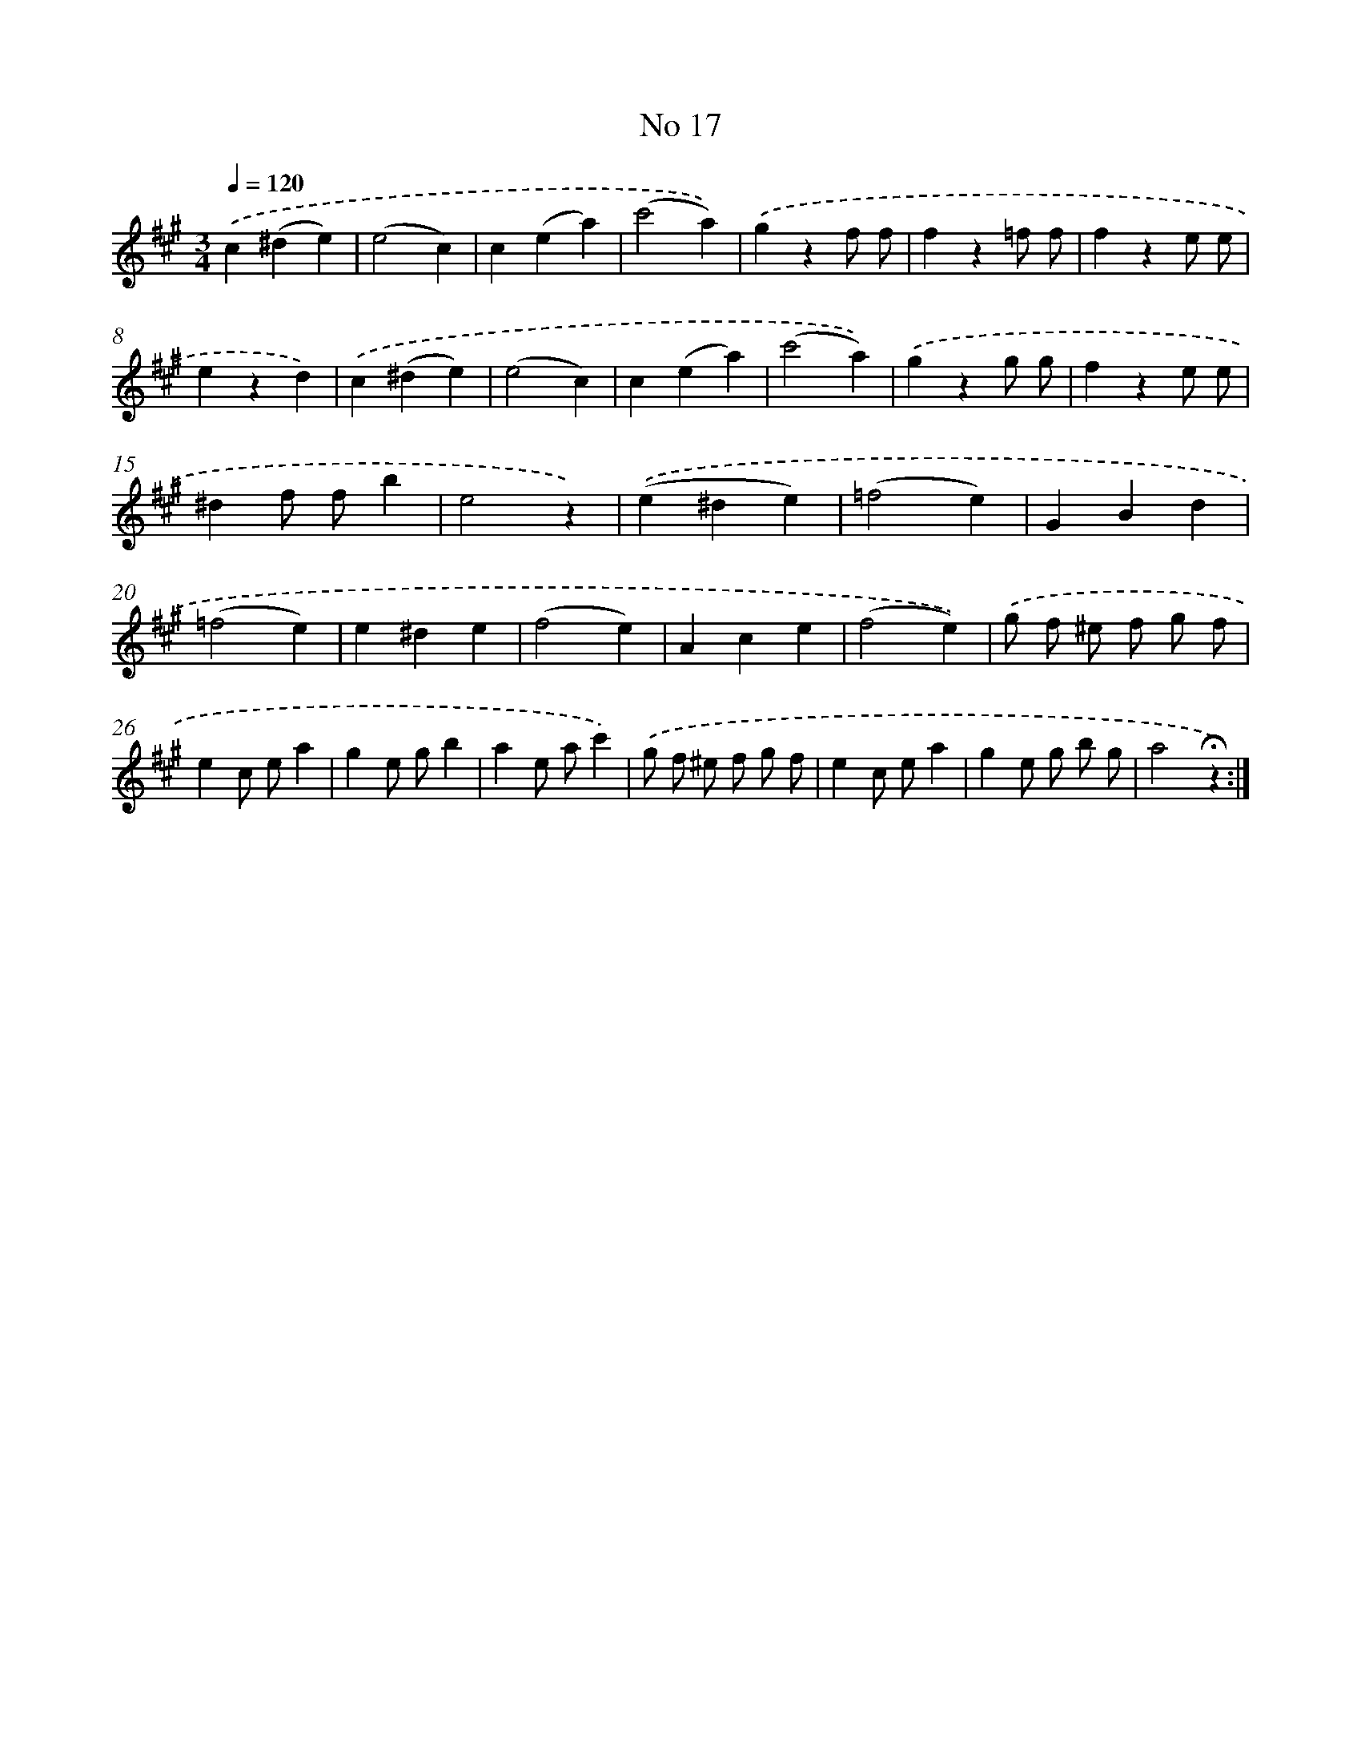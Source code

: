 X: 13951
T: No 17
%%abc-version 2.0
%%abcx-abcm2ps-target-version 5.9.1 (29 Sep 2008)
%%abc-creator hum2abc beta
%%abcx-conversion-date 2018/11/01 14:37:39
%%humdrum-veritas 2056315084
%%humdrum-veritas-data 1878887059
%%continueall 1
%%barnumbers 0
L: 1/4
M: 3/4
Q: 1/4=120
K: A clef=treble
.('c(^de) |
(e2c) |
c(ea) |
(c'2a)) |
.('gzf/ f/ |
fz=f/ f/ |
fze/ e/ |
ezd) |
.('c(^de) |
(e2c) |
c(ea) |
(c'2a)) |
.('gzg/ g/ |
fze/ e/ |
^df/ f/b |
e2z) |
.('(e^de) |
(=f2e) |
GBd |
(=f2e) |
e^de |
(f2e) |
Ace |
(f2e)) |
.('g/ f/ ^e/ f/ g/ f/ |
ec/ e/a |
ge/ g/b |
ae/ a/c') |
.('g/ f/ ^e/ f/ g/ f/ |
ec/ e/a |
ge/ g/ b/ g/ |
a2!fermata!z) :|]
